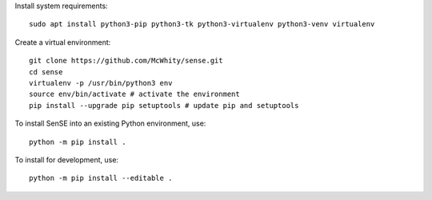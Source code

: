 Install system requirements::

    sudo apt install python3-pip python3-tk python3-virtualenv python3-venv virtualenv

Create a virtual environment::

    git clone https://github.com/McWhity/sense.git
    cd sense
    virtualenv -p /usr/bin/python3 env
    source env/bin/activate # activate the environment
    pip install --upgrade pip setuptools # update pip and setuptools

To install SenSE into an existing Python environment, use::

    python -m pip install .

To install for development, use::

    python -m pip install --editable .